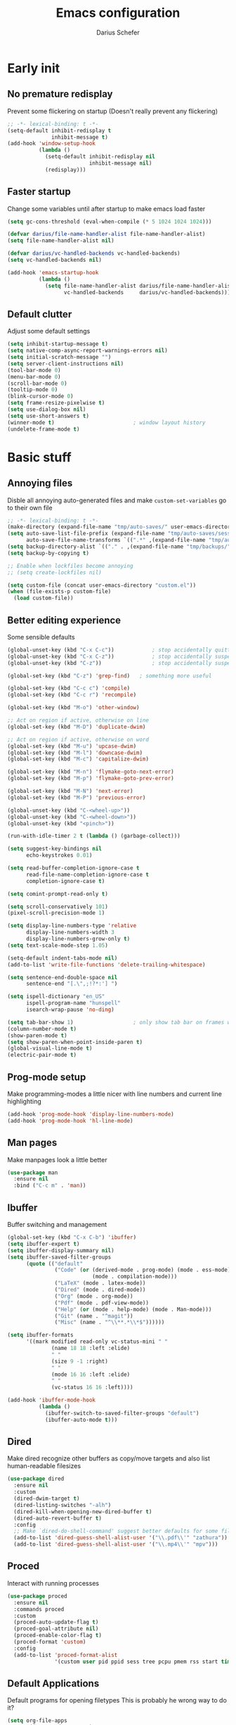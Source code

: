 #+TITLE: Emacs configuration
#+AUTHOR: Darius Schefer
#+PROPERTY: header-args:emacs-lisp :tangle init.el :mkdirp yes
#+STARTUP: show2levels

* Early init
** No premature redisplay
Prevent some flickering on startup
(Doesn't really prevent any flickering)

#+begin_src emacs-lisp :tangle early-init.el
;; -*- lexical-binding: t -*-
(setq-default inhibit-redisplay t
              inhibit-message t)
(add-hook 'window-setup-hook
          (lambda ()
            (setq-default inhibit-redisplay nil
                          inhibit-message nil)
            (redisplay)))
#+end_src

** Faster startup
Change some variables until after startup to make emacs load faster

#+begin_src emacs-lisp :tangle early-init.el
(setq gc-cons-threshold (eval-when-compile (* 5 1024 1024 1024)))

(defvar darius/file-name-handler-alist file-name-handler-alist)
(setq file-name-handler-alist nil)

(defvar darius/vc-handled-backends vc-handled-backends)
(setq vc-handled-backends nil)

(add-hook 'emacs-startup-hook
          (lambda ()
            (setq file-name-handler-alist darius/file-name-handler-alist
                  vc-handled-backends     darius/vc-handled-backends)))
#+end_src

** Default clutter
Adjust some default settings

#+begin_src emacs-lisp :tangle early-init.el
(setq inhibit-startup-message t)
(setq native-comp-async-report-warnings-errors nil)
(setq initial-scratch-message "")
(setq server-client-instructions nil)
(tool-bar-mode 0)
(menu-bar-mode 0)
(scroll-bar-mode 0)
(tooltip-mode 0)
(blink-cursor-mode 0)
(setq frame-resize-pixelwise t)
(setq use-dialog-box nil)
(setq use-short-answers t)
(winner-mode t)                         ; window layout history
(undelete-frame-mode t)
#+end_src

* Basic stuff
** Annoying files
Disble all annoying auto-generated files and make ~custom-set-variables~ go to their own file

#+begin_src emacs-lisp
;; -*- lexical-binding: t -*-
(make-directory (expand-file-name "tmp/auto-saves/" user-emacs-directory) t)
(setq auto-save-list-file-prefix (expand-file-name "tmp/auto-saves/sessions/" user-emacs-directory)
      auto-save-file-name-transforms `((".*" ,(expand-file-name "tmp/auto-saves/" user-emacs-directory) t)))
(setq backup-directory-alist `(("." . ,(expand-file-name "tmp/backups/" user-emacs-directory))))
(setq backup-by-copying t)

;; Enable when lockfiles become annoying
;; (setq create-lockfiles nil)

(setq custom-file (concat user-emacs-directory "custom.el"))
(when (file-exists-p custom-file)
  (load custom-file))
#+end_src

** Better editing experience
Some sensible defaults

#+begin_src emacs-lisp
(global-unset-key (kbd "C-x C-c"))            ; stop accidentally quitting emacs
(global-unset-key (kbd "C-x C-z"))            ; stop accidentally suspending emacs
(global-unset-key (kbd "C-z"))                ; stop accidentally suspending emacs (other binding)

(global-set-key (kbd "C-z") 'grep-find)   ; something more useful

(global-set-key (kbd "C-c c") 'compile)
(global-set-key (kbd "C-c r") 'recompile)

(global-set-key (kbd "M-o") 'other-window)

;; Act on region if active, otherwise on line
(global-set-key (kbd "M-D") 'duplicate-dwim)

;; Act on region if active, otherwise on word
(global-set-key (kbd "M-u") 'upcase-dwim)
(global-set-key (kbd "M-l") 'downcase-dwim)
(global-set-key (kbd "M-c") 'capitalize-dwim)

(global-set-key (kbd "M-n") 'flymake-goto-next-error)
(global-set-key (kbd "M-p") 'flymake-goto-prev-error)

(global-set-key (kbd "M-N") 'next-error)
(global-set-key (kbd "M-P") 'previous-error)

(global-unset-key (kbd "C-<wheel-up>"))
(global-unset-key (kbd "C-<wheel-down>"))
(global-unset-key (kbd "<pinch>"))

(run-with-idle-timer 2 t (lambda () (garbage-collect)))

(setq suggest-key-bindings nil
      echo-keystrokes 0.01)

(setq read-buffer-completion-ignore-case t
      read-file-name-completion-ignore-case t
      completion-ignore-case t)

(setq comint-prompt-read-only t)

(setq scroll-conservatively 101)
(pixel-scroll-precision-mode 1)

(setq display-line-numbers-type 'relative
      display-line-numbers-width 3
      display-line-numbers-grow-only t)
(setq text-scale-mode-step 1.05)

(setq-default indent-tabs-mode nil)
(add-to-list 'write-file-functions 'delete-trailing-whitespace)

(setq sentence-end-double-space nil
      sentence-end "[.\",;!?*:'] ")

(setq ispell-dictionary "en_US"
      ispell-program-name "hunspell"
      isearch-wrap-pause 'no-ding)

(setq tab-bar-show 1)                   ; only show tab bar on frames with more than one tab
(column-number-mode t)
(show-paren-mode t)
(setq show-paren-when-point-inside-paren t)
(global-visual-line-mode t)
(electric-pair-mode t)
#+end_src

** Prog-mode setup
Make programming-modes a little nicer with line numbers and current line highlighting

#+begin_src emacs-lisp
(add-hook 'prog-mode-hook 'display-line-numbers-mode)
(add-hook 'prog-mode-hook 'hl-line-mode)
#+end_src

** Man pages
Make manpages look a little better

#+begin_src emacs-lisp
(use-package man
  :ensure nil
  :bind ("C-c m" . 'man))
#+end_src

** Ibuffer
Buffer switching and management

#+begin_src emacs-lisp
(global-set-key (kbd "C-x C-b") 'ibuffer)
(setq ibuffer-expert t)
(setq ibuffer-display-summary nil)
(setq ibuffer-saved-filter-groups
      (quote (("default"
               ("Code" (or (derived-mode . prog-mode) (mode . ess-mode)
                           (mode . compilation-mode)))
               ("LaTeX" (mode . latex-mode))
               ("Dired" (mode . dired-mode))
               ("Org" (mode . org-mode))
               ("Pdf" (mode . pdf-view-mode))
               ("Help" (or (mode . help-mode) (mode . Man-mode)))
               ("Git" (name . "^magit"))
               ("Misc" (name . "^\\**.*\\*$"))))))

(setq ibuffer-formats
      '((mark modified read-only vc-status-mini " "
              (name 18 18 :left :elide)
              " "
              (size 9 -1 :right)
              " "
              (mode 16 16 :left :elide)
              " "
              (vc-status 16 16 :left))))

(add-hook 'ibuffer-mode-hook
          (lambda ()
            (ibuffer-switch-to-saved-filter-groups "default")
            (ibuffer-auto-mode t)))
#+end_src

** Dired
Make dired recognize other buffers as copy/move targets and also list human-readable filesizes

#+begin_src emacs-lisp
(use-package dired
  :ensure nil
  :custom
  (dired-dwim-target t)
  (dired-listing-switches "-alh")
  (dired-kill-when-opening-new-dired-buffer t)
  (dired-auto-revert-buffer t)
  :config
  ;; Make `dired-do-shell-command' suggest better defaults for some filetypes
  (add-to-list 'dired-guess-shell-alist-user '("\\.pdf\\'" "zathura"))
  (add-to-list 'dired-guess-shell-alist-user '("\\.mp4\\'" "mpv")))
#+end_src

** Proced
Interact with running processes

#+begin_src emacs-lisp
(use-package proced
  :ensure nil
  :commands proced
  :custom
  (proced-auto-update-flag t)
  (proced-goal-attribute nil)
  (proced-enable-color-flag t)
  (proced-format 'custom)
  :config
  (add-to-list 'proced-format-alist
               '(custom user pid ppid sess tree pcpu pmem rss start time state (args comm))))
#+end_src

** Default Applications
Default programs for opening filetypes
This is probably he wrong way to do it?

#+begin_src emacs-lisp
(setq org-file-apps
      '((auto-mode . emacs)
        (directory . emacs)
        ("\\.mm\\'" . default)
        ("\\.x?html?\\'" . default)))
#+end_src

** Font setup
Need to set it in an extra hook to make it work in emacsclient frames.

#+begin_src emacs-lisp
(setq darius/fixed-pitch-font "JetBrainsMonoNL NFM")
(setq darius/variable-pitch-font darius/fixed-pitch-font)

(defun darius/set-up-fonts ()
  (set-face-attribute 'default nil :font darius/fixed-pitch-font :height 130)
  (set-face-attribute 'variable-pitch nil :font  darius/variable-pitch-font :weight 'regular :height 1.0)
  (set-face-attribute 'fixed-pitch nil :font darius/fixed-pitch-font :height 1.0))

(add-hook 'after-init-hook 'darius/set-up-fonts)
(add-hook 'server-after-make-frame-hook 'darius/set-up-fonts)
#+end_src

* Packages
** Setup
Basic ~package.el~ config

#+begin_src emacs-lisp
(require 'package)
(add-to-list 'package-archives '("melpa" . "https://melpa.org/packages/") t)
(package-initialize)
(unless package-archive-contents
  (package-refresh-contents))
(unless (package-installed-p 'use-package)
  (package-install 'use-package))
(require 'use-package)
(setq use-package-always-ensure t)
(setq package-native-compile t)         ; this will just be ignored if native-comp isn't available
#+end_src

** Useful random stuff
Some packages that don't require much configuration

*** Editorconfig
Load  ~.editorconfig~ files

#+begin_src emacs-lisp
(use-package editorconfig
  :diminish
  :config (editorconfig-mode 1))
#+end_src

*** Ibuffer-vc
Version control integration for Ibuffer

#+begin_src emacs-lisp
(use-package ibuffer-vc)
#+end_src

*** Marginalia
Usful info in the minibuffer

#+begin_src emacs-lisp
(use-package marginalia
  :init (marginalia-mode))
#+end_src

*** Rainbow-mode
Colorize strings like #a7c080

#+begin_src emacs-lisp
(use-package rainbow-mode
  :config (rainbow-mode)
  :diminish rainbow-mode)
#+end_src

*** hl-todo
Highlight keywords like TODO and FIXME in comments in source code

#+begin_src emacs-lisp
(use-package hl-todo
  :bind ("M-s t" . hl-todo-occur)
  :hook (prog-mode . hl-todo-mode))
#+end_src

*** Which-key

#+begin_src emacs-lisp
(use-package which-key
  :init (which-key-mode)
  :diminish which-key-mode)
#+end_src

*** Expand-region

#+begin_src emacs-lisp
(use-package expand-region
  :bind (("M-[" . er/expand-region)
         ("C-(" . er/mark-outside-pairs)))
#+end_src

*** Multiple cursors
Easily place multiple cursors for edits

#+begin_src emacs-lisp
(use-package multiple-cursors
  :custom ((mc/always-run-for-all t)
           (mc/cmds-to-run-once nil))

  :bind (("C-S-c C-S-c" . mc/edit-lines)
         ("C->" . mc/mark-next-like-this-word)
         ("C-<" . mc/mark-previous-like-this-word)
         ("C-c C-<" . mc/mark-all-like-this)))
#+end_src

*** TLDR pages
Read tldr pages in emacs

#+begin_src emacs-lisp
(use-package tldr
  :bind ("C-c t" . tldr))
#+end_src

*** Nov mode
Read epubs in emacs

#+begin_src emacs-lisp
(use-package nov
  :defer t
  :config
  (add-to-list 'auto-mode-alist '("\\.epub\\'" . nov-mode)))
#+end_src

*** PDFgrep mode
Grep in pdfs

#+begin_src emacs-lisp
(use-package pdfgrep
  :config (pdfgrep-mode))
#+end_src

*** Embark
Very cool
Still not 100% sure I get what it does

#+begin_src emacs-lisp
(use-package embark
  :bind ("C-." . embark-act))

(use-package embark-consult)
#+end_src

*** CSV-mode
Prettier csv files

#+begin_src emacs-lisp
(use-package csv-mode
  :hook (csv-mode . csv-align-mode))
#+end_src

*** Markdown mode
Syntax highlighting and other stuff for markdown documents

#+begin_src emacs-lisp
(use-package markdown-mode
  :mode ("README\\.md\\'" . gfm-mode))
#+end_src

*** TMR
Set timers

#+begin_src emacs-lisp
(use-package tmr
  :custom
  (tmr-sound-file nil))
#+end_src

*** Sudoedit
Sudoedit files a little nicer than the built-in /sudoedit::

#+begin_src emacs-lisp
(use-package sudo-edit)
#+end_src

*** Casual Calc
Make calc a lot easier to work with

#+begin_src emacs-lisp
(use-package casual
  :bind (:map calc-mode-map ("C-o" .  #'casual-calc-tmenu)))
#+end_src

** Git
Some git tools

*** Magit
Very nice git interface

#+begin_src emacs-lisp
(use-package magit)
#+end_src

*** Git-Gutter
Git status in the gutter

#+begin_src emacs-lisp
(use-package git-gutter
  :diminish
  :init
  (setq
   git-gutter:update-interval 0
   git-gutter:modified-sign "│"
   git-gutter:added-sign "│"
   git-gutter:deleted-sign "│")
  :config
  (set-face-foreground 'git-gutter:modified "#7fbbb3")
  :hook (prog-mode . git-gutter-mode))
#+end_src

** Consult
Some nice additional completing-read stuff

#+begin_src emacs-lisp
(use-package consult
  :bind
  ("C-S-Y"     . consult-yank-from-kill-ring)
  ;; M-s `search-map'
  ("M-s d"     . consult-fd)
  ("M-s l"     . consult-line)
  ("M-s L"     . consult-line-multi)
  ("M-s r"     . consult-ripgrep)
  ("M-s u"     . consult-focus-lines)
  ("M-s k"     . consult-keep-lines)
  ;; M-g `goto-map'
  ("M-g g"     . consult-goto-line)
  ("M-g M-g"   . consult-goto-line)
  ("M-g e"     . consult-compile-error)
  ("M-g f"     . consult-flymake)
  ("M-g o"     . consult-outline)
  ("M-g m"     . consult-mark)
  ("M-g k"     . consult-global-mark)
  ("M-g i"     . consult-imenu)
  ("M-g I"     . consult-imenu-multi))
#+end_src

** PDF Tools
Some improvements over DocView

#+begin_src emacs-lisp
(use-package pdf-tools
  :init
  (pdf-tools-install)
  :config
  (setq-default pdf-view-display-size 'fit-page)
  (add-to-list 'revert-without-query ".pdf")
  (setq pdf-annot-default-annotation-properties '((t (label . "Darius Schefer")) (text (icon . "Comment"))))
  :bind (:map pdf-view-mode-map
              ("j" . pdf-view-next-line-or-next-page)
              ("k" . pdf-view-previous-line-or-previous-page)
              ("C-=" . pdf-view-enlarge)
              ("C--" . pdf-view-shrink)))

(add-hook 'pdf-view-mode-hook #'(lambda () (interactive) (display-line-numbers-mode -1)))
(add-hook 'doc-view-mode-hook #'(lambda () (progn
                                             (pdf-tools-install)
                                             (pdf-view-mode))))
#+end_src

** Org
Some org-mode tweaks

#+begin_src emacs-lisp
(defun darius/org-setup ()
  (setq org-directory "~/Notes")
  (setq org-default-notes-file (concat org-directory "/captures.org"))
  (setq org-refile-targets
        '((nil :maxlevel . 3)
          (org-agenda-files :maxlevel . 3)))
  (setq org-agenda-span 'month)
  (setq org-agenda-files '("~/Notes"))
  (setq org-todo-keywords '((sequence "TODO(t)" "IN-PROGRESS(p)" "WAITING(w)" "|" "DONE(d)")))
  (setq org-return-follows-link t)
  (setq calendar-date-style 'european)
  (setq calendar-week-start-day 1)
  (setq org-imenu-depth 7)
  (setq org-M-RET-may-split-line '((default . nil)))
  (setf (cdr (assoc 'file org-link-frame-setup)) 'find-file))

(use-package org
  :config
  (darius/org-setup)
  (setq org-src-preserve-indentation nil
        org-edit-src-content-indentation 0))

;; For some reason there is an error if I set this using use-package's :hook inside the org block
(add-hook 'org-mode-hook 'org-indent-mode)

;; Timer
(setq darius/timer-running nil)
(add-hook 'org-timer-start-hook '(lambda () (setq darius/timer-running t)))
(add-hook 'org-timer-stop-hook '(lambda () (setq darius/timer-running nil)))
(defun darius/org-timer-toggle ()
  (interactive)
  (if darius/timer-running
      (org-timer-stop)
    (org-timer-start)))

;; Global keymaps
(setq darius/global-org-keymap (make-sparse-keymap))
(define-key global-map (kbd "C-c o") darius/global-org-keymap)
(define-key darius/global-org-keymap (kbd "a") 'org-agenda)
(define-key darius/global-org-keymap (kbd "g") 'consult-org-agenda)
(define-key darius/global-org-keymap (kbd "c") 'org-capture)
(define-key darius/global-org-keymap (kbd "t") 'darius/org-timer-toggle)

;; Org-specific maps
(setq darius/local-org-keymap (make-sparse-keymap))
(define-key org-mode-map (kbd "C-c o") darius/local-org-keymap)
(define-key darius/local-org-keymap (kbd "h") 'consult-org-heading)
(define-key darius/local-org-keymap (kbd "s") 'org-store-link)

;; Fix weird internal link behavior
(with-eval-after-load 'org-ctags (setq org-open-link-functions nil))
#+end_src

** Completion at point
Corfu for in-buffer completion

#+begin_src emacs-lisp
(use-package corfu
  :custom
  (corfu-cycle t)
  (corfu-auto t)
  (corfu-auto-prefix 3)
  ;; (corfu-auto-delay 0.5)
  (corfu-separator ?\s)             ;; Orderless field separator
  (corfu-popupinfo-mode t)
  ;; (corfu-quit-at-boundary nil)   ;; Never quit at completion boundary
  ;; (corfu-quit-no-match nil)      ;; Never quit, even if there is no match
  ;; (corfu-preview-current nil)    ;; Disable current candidate preview
  ;; (corfu-preselect 'prompt)      ;; Preselect the prompt
  ;; (corfu-on-exact-match nil)     ;; Configure handling of exact matches
  ;; (corfu-scroll-margin 5)        ;; Use scroll margin

  :bind
  (:map corfu-map
        ("RET" . nil))

  :init (global-corfu-mode))

;; Enable corfu in minibuffer for M-: etc
(defun corfu-enable-in-minibuffer ()
  "Enable Corfu in the minibuffer."
  (when (local-variable-p 'completion-at-point-functions)
    ;; (setq-local corfu-auto nil) ;; Enable/disable auto completion
    (setq-local corfu-echo-delay nil ;; Disable automatic echo and popup
                corfu-popupinfo-delay nil)
    (corfu-mode 1)))
(add-hook 'minibuffer-setup-hook #'corfu-enable-in-minibuffer)

;; A few more useful configurations...
(use-package emacs
  :init
  ;; TAB cycle if there are only few candidates
  ;; (setq completion-cycle-threshold nil)

  ;; Enable indentation+completion using the TAB key.
  ;; `completion-at-point' is often bound to M-TAB.
  (setq tab-always-indent 'complete))

(use-package cape
  :init
  (add-to-list 'completion-at-point-functions #'cape-file))
#+end_src

** Minibuffer completion
Set up vertico, orderless and savehist and tweak some emacs completion defaults

#+begin_src emacs-lisp
(use-package vertico
  :init (vertico-mode))

(use-package vertico-directory
  :after vertico
  :ensure nil
  :bind (:map vertico-map
              ("DEL" . vertico-directory-delete-char)
              ("C-DEL" . vertico-directory-up)
              ("M-DEL" . vertico-directory-delete-word))
  :hook (rfn-eshadow-update-overlay . vertico-directory-tidy))

(use-package orderless
  :init
  ;; Configure a custom style dispatcher (see the Consult wiki)
  ;; (setq orderless-style-dispatchers '(+orderless-consult-dispatch orderless-affix-dispatch)
  ;;       orderless-component-separator #'orderless-escapable-split-on-space)
  (setq completion-styles '(substring orderless basic)
	completion-category-defaults nil
	completion-category-overrides '((file (styles partial-completion)))))

(use-package emacs
  :init
  ;; Add prompt indicator to `completing-read-multiple'.
  ;; We display [CRM<separator>], e.g., [CRM,] if the separator is a comma.
  (defun crm-indicator (args)
    (cons (format "[CRM%s] %s"
		  (replace-regexp-in-string
		   "\\`\\[.*?]\\*\\|\\[.*?]\\*\\'" ""
		   crm-separator)
		  (car args))
	  (cdr args)))
  (advice-add #'completing-read-multiple :filter-args #'crm-indicator)

  ;; Do not allow the cursor in the minibuffer prompt
  (setq minibuffer-prompt-properties
	'(read-only t cursor-intangible t face minibuffer-prompt))
  (add-hook 'minibuffer-setup-hook #'cursor-intangible-mode)

  ;; Enable recursive minibuffers
  (setq enable-recursive-minibuffers t))

(use-package savehist
  :init (savehist-mode))
#+end_src

** Colorscheme
The most important thing tbh.

#+begin_src emacs-lisp
(use-package modus-themes
  :custom
  (modus-themes-bold-constructs t)
  (modus-themes-prompts '(bold))
  (modus-themes-to-toggle '(modus-operandi modus-vivendi))
  (modus-themes-headings
   '((1 . (1.2))
     (2 . (1.15))
     (3 . (1.1))))
  :config ; Have to do it in config because otherwise emacs doesn't load the preset-overrides for some reason
  (setq modus-themes-common-palette-overrides
        `((border-mode-line-active unspecified)
          (border-mode-line-inactive unspecified)
          (fg-region unspecified)
          (fringe unspecified)
          (bg-line-number bg-main)
          (bg-line-number-active bg-inactive)
          ,@modus-themes-preset-overrides-faint))
  :bind ("<f12>" . modus-themes-toggle))

(modus-themes-select 'modus-vivendi)
#+end_src

** Diminish
Get rid of some clutter in the modeline
Doesn't work properly if it's not all the way at the end for some reason

#+begin_src emacs-lisp
(use-package diminish
  :diminish visual-line-mode
  :diminish auto-revert-mode)
#+end_src

** Windows and Frames
Switching and moving windows

#+begin_src emacs-lisp
(use-package ace-window
  :bind (("M-O" . ace-swap-window))
  :custom
  (aw-scope 'frame))

(use-package transpose-frame
  :bind ("C-M-o" . transpose-frame))

(global-set-key (kbd "M-H") 'windmove-left)
(global-set-key (kbd "M-J") 'windmove-down)
(global-set-key (kbd "M-K") 'windmove-up)
(global-set-key (kbd "M-L") 'windmove-right)
#+end_src

** COMMENT Evil mode
Noooo

#+begin_src emacs-lisp :tangle early-init.el
(setq evil-want-keybinding nil)
(setq evil-want-C-u-scroll t)
#+end_src


#+begin_src emacs-lisp
(use-package evil
  :config
  (evil-set-undo-system 'undo-redo)
  (setq evil-mode-line-format nil)
  (dolist (mode '(dired-mode image-mode vterm-mode nov-mode pdf-annot-list-mode xref--xref-buffer-mode))
    (evil-set-initial-state mode 'emacs))
  (evil-mode 1))

(use-package evil-commentary
  :after evil
  :diminish
  :config (evil-commentary-mode))

(use-package evil-surround
  :config (global-evil-surround-mode))

(with-eval-after-load 'evil-maps
  (define-key evil-motion-state-map (kbd "RET") nil)
  (define-key evil-motion-state-map (kbd "TAB") nil)
  (define-key evil-motion-state-map (kbd "C-.") 'embark-act)
  (define-key evil-normal-state-map (kbd "C-.") 'embark-act)
  (define-key evil-normal-state-map (kbd "C-n") nil)
  (define-key evil-normal-state-map (kbd "C-p") nil)
  (define-key evil-insert-state-map (kbd "C-n") nil)
  (define-key evil-insert-state-map (kbd "C-p") nil)
  (define-key evil-normal-state-map (kbd "M-.") 'xref-find-definitions)
  (define-key evil-insert-state-map (kbd "C-g") 'evil-normal-state))

(use-package evil-escape
  :custom (evil-escape-key-sequence "jk")
  :config (evil-escape-mode)
  :diminish)
#+end_src

** Avy
Jumping around

#+begin_src emacs-lisp
(use-package avy
  :bind ("M-j" . avy-goto-char-timer))
#+end_src

** Eldoc-Box
Eldoc in a popup frame

#+begin_src emacs-lisp
(setq eldoc-echo-area-use-multiline-p nil)
(use-package eldoc-box
  :bind ("C-c k" . #'eldoc-box-help-at-point))
#+end_src

** Ellama
LLM Actions

#+begin_src emacs-lisp
(use-package llm)

(use-package ellama
  :after llm
  :config
  (setopt ellama-keymap-prefix "C-c e")
  (require 'llm-ollama)
  (setopt ellama-provider
	  (make-llm-ollama
	   :chat-model "llama3.1:latest"
       :embedding-model "nomic-embed-text"))
  ;; Also use the model to name the chat buffers
  (setopt ellama-naming-provider
	  (make-llm-ollama
	   :chat-model "llama3.1:latest"
	   :embedding-model "nomic-embed-text"
	   :default-chat-non-standard-params '(("stop" . ("\n")))))
  (setopt ellama-naming-scheme 'ellama-generate-name-by-llm))
#+end_src

* Languages
Programming language specific stuff
** Treesitter
Automatically install tree-sitter grammars and enable the major modes

#+begin_src emacs-lisp
(setq treesit-font-lock-level 3)        ; 4 is a little much

(use-package treesit-auto
  :custom
  (treesit-auto-install 'prompt)
  :config
  (treesit-auto-add-to-auto-mode-alist 'all)
  (global-treesit-auto-mode))
#+end_src

** Eglot Setup
Language server stuff

#+begin_src emacs-lisp
(use-package eglot
  :custom
  (eglot-events-buffer-size 0)
  (eglot-ignored-server-capabilities '(:documentHighlightProvider))
  (eglot-autoshutdown t)
  (eglot-extend-to-xref t)
  :config
  (fset #'jsonrpc--log-event #'ignore)
  (add-to-list 'eglot-server-programs
               '((c-mode c++-mode c-ts-mode c++-ts-mode)
                 . ("clangd"
                    "-j=16"
                    "--log=error"
                    "--malloc-trim"
                    "--background-index"
                    "--clang-tidy"
                    "--cross-file-rename"
                    "--completion-style=detailed"
                    "--pch-storage=memory"
                    "--header-insertion=never"
                    "--header-insertion-decorators=0")))
  :hook (LaTeX-mode . eglot-ensure))
#+end_src

** C and C++

#+begin_src emacs-lisp
;; (add-to-list 'major-mode-remap-alist '(c-mode . c-ts-mode))
;; (add-to-list 'major-mode-remap-alist '(c++-mode . c++-ts-mode))
;; (add-to-list 'major-mode-remap-alist
;;              '(c-or-c++-mode . c-or-c++-ts-mode))
#+end_src

** Rust
Funny orange crab

#+begin_src emacs-lisp
(let ((cargo-path (expand-file-name "~/.cargo/bin")))
  (setenv "PATH" (concat cargo-path ":" (getenv "PATH")))
  (add-to-list 'exec-path cargo-path))

(use-package rust-mode)

;; TODO Improved `rust-mode', is this worth keeping around?
(use-package rustic
  :custom
  (rustic-lsp-client 'eglot))
#+end_src

** Haskell
The one and only

#+begin_src emacs-lisp
(use-package haskell-mode
  :init
  (setq flymake-allowed-file-name-masks '())
  :config
  (let ((my-ghcup-path (expand-file-name "~/.ghcup/bin")))
    (setenv "PATH" (concat my-ghcup-path ":" (getenv "PATH")))
    (add-to-list 'exec-path my-ghcup-path))
  (let ((my-cabal-path (expand-file-name "~/.cabal/bin")))
    (setenv "PATH" (concat my-cabal-path ":" (getenv "PATH")))
    (add-to-list 'exec-path my-cabal-path))
  :bind (:map haskell-mode-map
              ("M-n" . 'haskell-goto-next-error)
              ("M-p" . 'haskell-goto-prev-error)))

(use-package hindent
  :after haskell-mode
  :hook (haskell-mode . hindent-mode)
  :diminish)
#+end_src

** OCaml
Setup merlin etc
#+begin_src emacs-lisp
(let ((opam-share (ignore-errors (car (process-lines "opam" "var" "share")))))
  (when (and opam-share (file-directory-p opam-share))
    (add-to-list 'load-path (expand-file-name "emacs/site-lisp" opam-share))
    (autoload 'merlin-mode "merlin" nil t nil)
    (add-hook 'tuareg-mode-hook 'merlin-mode t)
    (add-hook 'caml-mode-hook 'merlin-mode t)
    (setq merlin-command 'opam)))
#+end_src

** Z3
SMT solving aaaa

#+begin_src emacs-lisp
(use-package z3-mode
  :mode "\\.smt\\'")
#+end_src

** Agda
Load this after the ghc path is set

#+begin_src emacs-lisp
(load-file (let ((coding-system-for-read 'utf-8))
             (shell-command-to-string "agda-mode locate")))
#+end_src

** Clojure
I guess?

#+begin_src emacs-lisp
(use-package cider
  :hook (clojure-mode . cider-mode))
#+end_src

** Python
Support for virtual environments

#+begin_src emacs-lisp
(use-package pyvenv)
#+end_src

** Lua
🇧🇷

#+begin_src emacs-lisp
(use-package lua-mode
  :custom
  (lua-indent-level 2)
  (lua-indent-nested-block-content-align nil))
#+end_src

** COMMENT Nix
❄

#+begin_src emacs-lisp
(use-package nix-ts-mode)
(add-to-list 'auto-mode-alist '("\\.nix\\'" . nix-ts-mode))
#+end_src

** LaTeX and Citar
Work with citations
Also requires auctex

#+begin_src emacs-lisp
(defun darius/LaTeX-mode-setup ()
  (progn
    (add-to-list 'TeX-view-program-selection '(output-pdf "Zathura"))
    (add-to-list 'reftex-ref-style-default-list "Hyperref")
    (TeX-source-correlate-mode t)
    (define-key LaTeX-mode-map (kbd "C-c C-r") 'reftex-reference)
    (font-latex-add-keywords '(("autoref" "*{") ("Autoref" "{")) 'reference)))

(use-package tex
  :ensure auctex
  :config
  (setq TeX-parse-self t)
  (setq TeX-auto-save t)
  (setq LaTeX-electric-left-right-brace t)
  (setq reftex-plug-into-AUCTeX t)
  (setq reftex-default-bibliography "~/Documents/library.bib")
  (setq-default TeX-master 'shared)
  (setq-default TeX-command-extra-options "--shell-escape")
  :hook
  (LaTeX-mode . turn-on-flyspell)
  (LaTeX-mode . hl-line-mode)
  (LaTeX-mode . darius/LaTeX-mode-setup)
  (LaTeX-mode . turn-on-reftex))

(use-package citar
  :custom
  (citar-file-open-functions '(("html" . citar-file-open-external) ("pdf" . citar-file-open-external) (t . find-file)))
  (org-cite-global-bibliography '("~/Documents/library.bib"))
  (org-cite-insert-processor 'citar)
  (org-cite-follow-processor 'citar)
  (org-cite-activate-processor 'citar)
  (citar-bibliography org-cite-global-bibliography)
  :hook
  (LaTeX-mode . citar-capf-setup)
  (org-mode . citar-capf-setup)
  :bind ("C-c z" . 'citar-insert-citation)
  (:map org-mode-map :package org ("C-c b" . #'org-cite-insert)))

(use-package citar-embark
  :after citar embark
  :diminish
  :config (citar-embark-mode))

(use-package cdlatex
  :custom (cdlatex-takeover-parenthesis nil)
  :hook (LaTeX-mode . turn-on-cdlatex))
#+end_src

* Custom Functions
Various cringe
** COMMENT Todo comments
Prompt for a string and insert a command with that string.

~hl-todo~ seems to have something similar called ~hl-todo-occur~

#+begin_src emacs-lisp
(setq darius/comment-keyword-list
      '(("TODO") ("FIXME") ("NOTE") ("OPTIMIZE") ("HACK") ("BUG")))

(defun darius/todo-occur ()
  "List all lines containing a keyword from `darius/comment-keyword-list'"
  (interactive)
  (let ((keyword (completing-read "Occur keyword: " darius/comment-keyword-list)))
    (occur keyword)))
#+end_src
